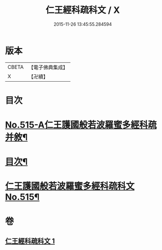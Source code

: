 #+TITLE: 仁王經科疏科文 / X
#+DATE: 2015-11-26 13:45:55.284594
* 版本
 |     CBETA|【電子佛典集成】|
 |         X|【卍續】    |

* 目次
* [[file:KR6c0211_001.txt::001-0190a1][No.515-A仁王護國般若波羅蜜多經科疏并敘¶]]
* [[file:KR6c0211_001.txt::0191b2][目次¶]]
* [[file:KR6c0211_001.txt::0192a1][仁王護國般若波羅蜜多經科疏科文No.515¶]]
* 卷
** [[file:KR6c0211_001.txt][仁王經科疏科文 1]]
